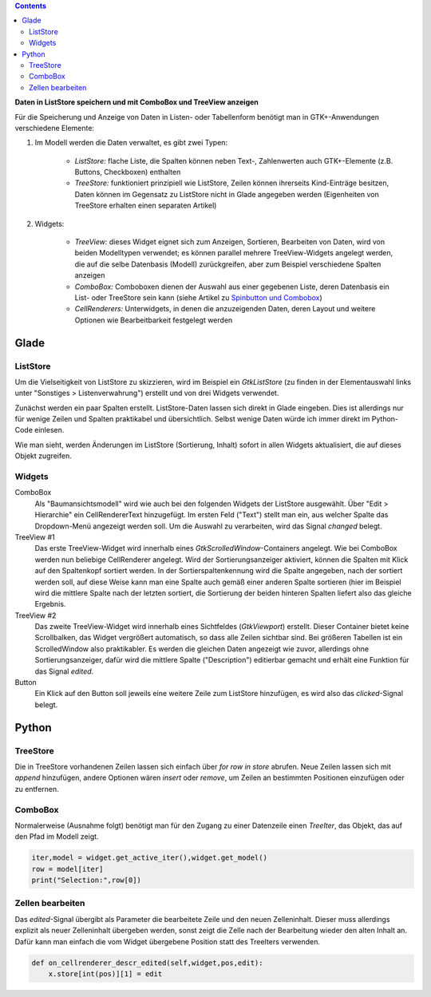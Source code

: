 .. title: Überlistet
.. slug: uberlistet
.. date: 2016-11-24 17:55:14 UTC+01:00
.. tags: glade,python
.. category: tutorial
.. link: 
.. description: 
.. type: text

.. class:: warning pull-right

.. contents::

**Daten in ListStore speichern und mit ComboBox und TreeView anzeigen**

Für die Speicherung und Anzeige von Daten in Listen- oder Tabellenform benötigt man in GTK+-Anwendungen verschiedene Elemente:

1. Im Modell werden die Daten verwaltet, es gibt zwei Typen:
    
    * *ListStore:* flache Liste, die Spalten können neben Text-, Zahlenwerten auch GTK+-Elemente (z.B. Buttons, Checkboxen) enthalten
    * *TreeStore:* funktioniert prinzipiell wie ListStore, Zeilen können ihrerseits Kind-Einträge besitzen, Daten können im Gegensatz zu ListStore nicht in Glade angegeben werden (Eigenheiten von TreeStore erhalten einen separaten Artikel)

2. Widgets:

    * *TreeView:* dieses Widget eignet sich zum Anzeigen, Sortieren, Bearbeiten von Daten, wird von beiden Modelltypen verwendet; es können parallel mehrere TreeView-Widgets angelegt werden, die auf die selbe Datenbasis (Modell) zurückgreifen, aber zum Beispiel verschiedene Spalten anzeigen
    * *ComboBox:* Comboboxen dienen der Auswahl aus einer gegebenen Liste, deren Datenbasis ein List- oder TreeStore sein kann (siehe Artikel zu `Spinbutton und Combobox <link://slug/qual-der-wahl>`_)
    * *CellRenderers:* Unterwidgets, in denen die anzuzeigenden Daten, deren Layout und weitere Optionen wie Bearbeitbarkeit festgelegt werden

.. thumbnail:: /images/09_treestore2.png

.. TEASER_END

Glade
-----

ListStore
*********

Um die Vielseitigkeit von ListStore zu skizzieren, wird im Beispiel ein *GtkListStore* (zu finden in der Elementauswahl links unter "Sonstiges > Listenverwahrung") erstellt und von drei Widgets verwendet.

Zunächst werden ein paar Spalten erstellt. ListStore-Daten lassen sich direkt in Glade eingeben. Dies ist allerdings nur für wenige Zeilen und Spalten praktikabel und übersichtlich. Selbst wenige Daten würde ich immer direkt im Python-Code einlesen.

Wie man sieht, werden Änderungen im ListStore (Sortierung, Inhalt) sofort in allen Widgets aktualisiert, die auf dieses Objekt zugreifen.

.. thumbnail:: /images/09_treestore1.png

Widgets
*******

ComboBox
    Als "Baumansichtsmodell" wird wie auch bei den folgenden Widgets der ListStore ausgewählt. Über "Edit > Hierarchie" ein CellRendererText hinzugefügt. Im ersten Feld ("Text") stellt man ein, aus welcher Spalte das Dropdown-Menü angezeigt werden soll. Um die Auswahl zu verarbeiten, wird das Signal *changed* belegt.

TreeView #1
    Das erste TreeView-Widget wird innerhalb eines *GtkScrolledWindow*-Containers angelegt. Wie bei ComboBox werden nun beliebige CellRenderer angelegt. Wird der Sortierungsanzeiger aktiviert, können die Spalten mit Klick auf den Spaltenkopf sortiert werden. In der Sortierspaltenkennung wird die Spalte angegeben, nach der sortiert werden soll, auf diese Weise kann man eine Spalte auch gemäß einer anderen Spalte sortieren (hier im Beispiel wird die mittlere Spalte nach der letzten sortiert, die Sortierung der beiden hinteren Spalten liefert also das gleiche Ergebnis.

TreeView #2
    Das zweite TreeView-Widget wird innerhalb eines Sichtfeldes (*GtkViewport*) erstellt. Dieser Container bietet keine Scrollbalken, das Widget vergrößert automatisch, so dass alle Zeilen sichtbar sind. Bei größeren Tabellen ist ein ScrolledWindow also praktikabler.
    Es werden die gleichen Daten angezeigt wie zuvor, allerdings ohne Sortierungsanzeiger, dafür wird die mittlere Spalte ("Description") editierbar gemacht und erhält eine Funktion für das Signal *edited*.

Button
    Ein Klick auf den Button soll jeweils eine weitere Zeile zum ListStore hinzufügen, es wird also das *clicked*-Signal belegt.

.. listing:: 09_liststore.glade xml

Python
------

TreeStore
*********

Die in TreeStore vorhandenen Zeilen lassen sich einfach über `for row in store` abrufen. Neue Zeilen lassen sich mit `append` hinzufügen, andere Optionen wären `insert` oder `remove`, um Zeilen an bestimmten Positionen einzufügen oder zu entfernen.

ComboBox
********

Normalerweise (Ausnahme folgt) benötigt man für den Zugang zu einer Datenzeile einen *TreeIter*, das Objekt, das auf den Pfad im Modell zeigt.

.. code-block:: python

    iter,model = widget.get_active_iter(),widget.get_model()
    row = model[iter]
    print("Selection:",row[0])

Zellen bearbeiten
*****************

Das *edited*-Signal übergibt als Parameter die bearbeitete Zeile und den neuen Zelleninhalt. Dieser muss allerdings explizit als neuer Zelleninhalt übergeben werden, sonst zeigt die Zelle nach der Bearbeitung wieder den alten Inhalt an. Dafür kann man einfach die vom Widget übergebene Position statt des TreeIters verwenden.

.. code-block:: python

    def on_cellrenderer_descr_edited(self,widget,pos,edit):
        x.store[int(pos)][1] = edit

.. listing:: 09_liststore.py python
